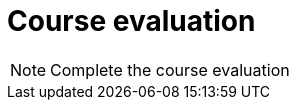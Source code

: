 = Course evaluation

[NOTE.eval]
====
Complete the course evaluation

====

// ++++
// <iframe src="https://docs.google.com/forms/d/e/1FAIpQLSdID82WmKrTrbY_jPKm5DR3lQFnvAx2IZheqbyjFletTCDQzQ/viewform?embedded=true" width="1000" height="1340" frameborder="0" marginheight="0" marginwidth="0">Loading…</iframe>
// ++++
